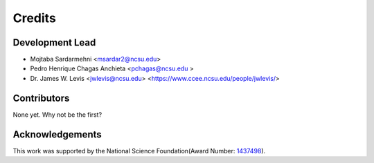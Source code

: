 =======
Credits
=======

Development Lead
----------------

* Mojtaba Sardarmehni <msardar2@ncsu.edu>
* Pedro Henrique Chagas Anchieta <pchagas@ncsu.edu >
* Dr. James W. Levis <jwlevis@ncsu.edu> <https://www.ccee.ncsu.edu/people/jwlevis/>

Contributors
------------
None yet. Why not be the first?


Acknowledgements
----------------
This work was supported by the National Science Foundation(Award Number: `1437498`_).

.. _1437498: https://nsf.gov/awardsearch/showAward?AWD_ID=1437498

